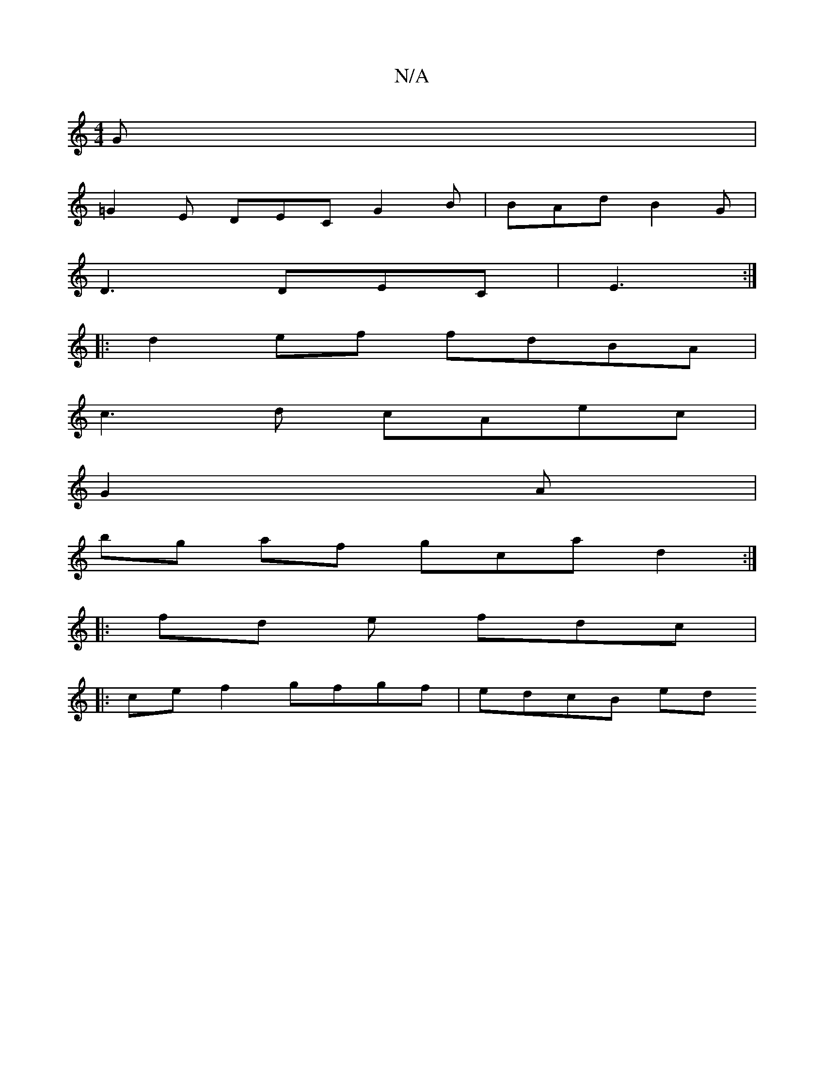 X:1
T:N/A
M:4/4
R:N/A
K:Cmajor
 G |
=G2E DEC G2B | BAd B2 G |
D3 DEC | E3 :|
|:d2ef fdBA |
c3 d cAec |
G2 A |[M: om"e "C"C2D2 F2D2|(3GAB (AF)A^GGc | dBef gee^d | dBGG A2 ag a2 |
bg af gca d2 :|
|: fd e fdc |
|: ce f2 gfgf | edcB ed